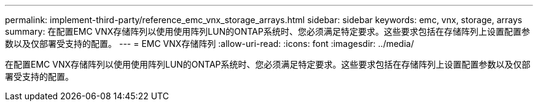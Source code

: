 ---
permalink: implement-third-party/reference_emc_vnx_storage_arrays.html 
sidebar: sidebar 
keywords: emc, vnx, storage, arrays 
summary: 在配置EMC VNX存储阵列以使用使用阵列LUN的ONTAP系统时、您必须满足特定要求。这些要求包括在存储阵列上设置配置参数以及仅部署受支持的配置。 
---
= EMC VNX存储阵列
:allow-uri-read: 
:icons: font
:imagesdir: ../media/


[role="lead"]
在配置EMC VNX存储阵列以使用使用阵列LUN的ONTAP系统时、您必须满足特定要求。这些要求包括在存储阵列上设置配置参数以及仅部署受支持的配置。
